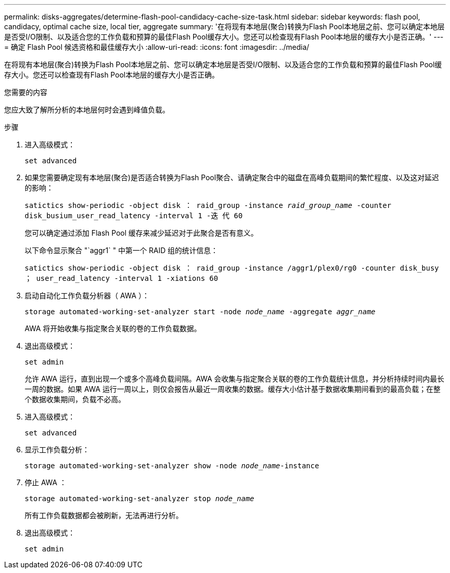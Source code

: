 ---
permalink: disks-aggregates/determine-flash-pool-candidacy-cache-size-task.html 
sidebar: sidebar 
keywords: flash pool, candidacy, optimal cache size, local tier, aggregate 
summary: '在将现有本地层(聚合)转换为Flash Pool本地层之前、您可以确定本地层是否受I/O限制、以及适合您的工作负载和预算的最佳Flash Pool缓存大小。您还可以检查现有Flash Pool本地层的缓存大小是否正确。' 
---
= 确定 Flash Pool 候选资格和最佳缓存大小
:allow-uri-read: 
:icons: font
:imagesdir: ../media/


[role="lead"]
在将现有本地层(聚合)转换为Flash Pool本地层之前、您可以确定本地层是否受I/O限制、以及适合您的工作负载和预算的最佳Flash Pool缓存大小。您还可以检查现有Flash Pool本地层的缓存大小是否正确。

.您需要的内容
您应大致了解所分析的本地层何时会遇到峰值负载。

.步骤
. 进入高级模式：
+
`set advanced`

. 如果您需要确定现有本地层(聚合)是否适合转换为Flash Pool聚合、请确定聚合中的磁盘在高峰负载期间的繁忙程度、以及这对延迟的影响：
+
`satictics show-periodic -object disk ： raid_group -instance _raid_group_name_ -counter disk_busium_user_read_latency -interval 1 -迭 代 60`

+
您可以确定通过添加 Flash Pool 缓存来减少延迟对于此聚合是否有意义。

+
以下命令显示聚合 "`aggr1` " 中第一个 RAID 组的统计信息：

+
`satictics show-periodic -object disk ： raid_group -instance /aggr1/plex0/rg0 -counter disk_busy ； user_read_latency -interval 1 -xiations 60`

. 启动自动化工作负载分析器（ AWA ）：
+
`storage automated-working-set-analyzer start -node _node_name_ -aggregate _aggr_name_`

+
AWA 将开始收集与指定聚合关联的卷的工作负载数据。

. 退出高级模式：
+
`set admin`

+
允许 AWA 运行，直到出现一个或多个高峰负载间隔。AWA 会收集与指定聚合关联的卷的工作负载统计信息，并分析持续时间内最长一周的数据。如果 AWA 运行一周以上，则仅会报告从最近一周收集的数据。缓存大小估计基于数据收集期间看到的最高负载；在整个数据收集期间，负载不必高。

. 进入高级模式：
+
`set advanced`

. 显示工作负载分析：
+
`storage automated-working-set-analyzer show -node _node_name_-instance`

. 停止 AWA ：
+
`storage automated-working-set-analyzer stop _node_name_`

+
所有工作负载数据都会被刷新，无法再进行分析。

. 退出高级模式：
+
`set admin`


